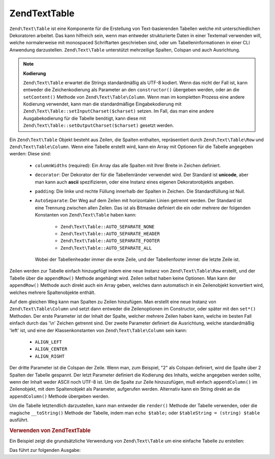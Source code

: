 .. EN-Revision: none
.. _zend.text.table.introduction:

Zend\Text\Table
===============

``Zend\Text\Table`` ist eine Komponente für die Erstellung von Text-basierenden Tabellen welche mit
unterschiedlichen Dekoratoren arbeitet. Das kann hilfreich sein, wenn man entweder strukturierte Daten in einer
Textemail verwenden will, welche normalerweise mit monospaced Schriftarten geschrieben sind, oder um
Tabelleninformationen in einer CLI Anwendung darzustellen. ``Zend\Text\Table`` unterstützt mehrzeilige Spalten,
Colspan und auch Ausrichtung.

.. note::

   **Kodierung**

   ``Zend\Text\Table`` erwartet die Strings standardmäßig als UTF-8 kodiert. Wenn das nicht der Fall ist, kann
   entweder die Zeichenkodierung als Parameter an den ``constructor()`` übergeben werden, oder an die
   ``setContent()`` Methode von ``Zend\Text\Table\Column``. Wenn man im kompletten Prozess eine andere Kodierung
   verwendet, kann man die standardmäßige Eingabekodierung mit ``Zend\Text\Table::setInputCharset($charset)``
   setzen. Im Fall, das man eine andere Ausgabekodierung für die Tabelle benötigt, kann diese mit
   ``Zend\Text\Table::setOutputCharset($charset)`` gesetzt werden.

Ein ``Zend\Text\Table`` Objekt besteht aus Zeilen, die Spalten enthalten, repräsentiert durch
``Zend\Text\Table\Row`` und ``Zend\Text\Table\Column``. Wenn eine Tabelle erstellt wird, kann ein Array mit
Optionen für die Tabelle angegeben werden: Diese sind:



   - ``columnWidths`` (required): Ein Array das alle Spalten mit Ihrer Breite in Zeichen definiert.

   - ``decorator``: Der Dekorator der für die Tabellenränder verwendet wird. Der Standard ist **unicode**, aber
     man kann auch **ascii** spezifizieren, oder eine Instanz eines eigenen Dekoratorobjekts angeben.

   - ``padding``: Die linke und rechte Füllung innerhalb der Spalten in Zeichen. Die Standardfüllung ist Null.

   - ``AutoSeparate``: Der Weg auf dem Zeilen mit horizontalen Linien getrennt werden. Der Standard ist eine
     Trennung zwischen allen Zeilen. Das ist als Bitmaske definiert die ein oder mehrere der folgenden Konstanten
     von ``Zend\Text\Table`` haben kann:



        - ``Zend\Text\Table::AUTO_SEPARATE_NONE``

        - ``Zend\Text\Table::AUTO_SEPARATE_HEADER``

        - ``Zend\Text\Table::AUTO_SEPARATE_FOOTER``

        - ``Zend\Text\Table::AUTO_SEPARATE_ALL``

     Wobei der Tabellenheader immer die erste Zeile, und der Tabellenfooter immer die letzte Zeile ist.



Zeilen werden zur Tabelle einfach hinzugefügt indem eine neue Instanz von ``Zend\Text\Table\Row`` erstellt, und
der Tabelle über die ``appendRow()`` Methode angehängt wird. Zeilen selbst haben keine Optionen. Man kann der
``appendRow()`` Methode auch direkt auch ein Array geben, welches dann automatisch in ein Zeilenobjekt konvertiert
wird, welches mehrere Spaltenobjekte enthält.

Auf dem gleichen Weg kann man Spalten zu Zeilen hinzufügen. Man erstellt eine neue Instanz von
``Zend\Text\Table\Column`` und setzt dann entweder die Zeilenoptionen im Constructor, oder später mit den
``set*()`` Methoden. Der erste Parameter ist der Inhalt der Spalte, welcher mehrere Zeilen haben kann, welche im
besten Fall einfach durch das '\\n' Zeichen getrennt sind. Der zweite Parameter definiert die Ausrichtung, welche
standardmäßig 'left' ist, und eine der Klassenkonstanten von ``Zend\Text\Table\Column`` sein kann:



   - ``ALIGN_LEFT``

   - ``ALIGN_CENTER``

   - ``ALIGN_RIGHT``

Der dritte Parameter ist die Colspan der Zeile. Wenn man, zum Beispiel, "2" als Colspan definiert, wird die Spalte
über 2 Spalten der Tabelle gespannt. Der letzt Parameter definiert die Kodierung des Inhalts, welche angegeben
werden sollte, wenn der Inhalt weder ASCII noch UTF-8 ist. Um die Spalte zur Zeile hinzuzufügen, muß einfach
``appendColumn()`` im Zeilenobjekt, mit dem Spaltenobjekt als Parameter, aufgerufen werden. Alternativ kann ein
String direkt an die ``appendColumn()`` Methode übergeben werden.

Um die Tabelle letztendlich darzustellen, kann man entweder die ``render()`` Methode der Tabelle verwenden, oder
die magische ``__toString()`` Methode der Tabelle, indem man ``echo $table;`` oder ``$tableString = (string)
$table`` ausführt.

.. _zend.text.table.example.using:

.. rubric:: Verwenden von Zend\Text\Table

Ein Beispiel zeigt die grundsätzliche Verwendung von ``Zend\Text\Table`` um eine einfache Tabelle zu erstellen:

.. code-block:: php
   :linenos:

   $table = new Zend\Text\Table(array('columnWidths' => array(10, 20)));

   // Entweder Einfach
   $table->appendRow(array('Zend', 'Framework'));

   // Oder wortreich
   $row = new Zend\Text\Table\Row();

   $row->appendColumn(new Zend\Text\Table\Column('Zend'));
   $row->appendColumn(new Zend\Text\Table\Column('Framework'));

   $table->appendRow($row);

   echo $table;

Das führt zur folgenden Ausgabe:

.. code-block:: text
   :linenos:

   ┌──────────┬────────────────────┐
   │Zend      │Framework           │
   └──────────┴────────────────────┘


